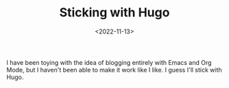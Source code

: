 #+TITLE: Sticking with Hugo
#+filetags: org
#+date: <2022-11-13>

I have been toying with the idea of blogging entirely with Emacs and Org Mode, but I haven't been able to make it work like I like. I guess I'll stick with Hugo. 
